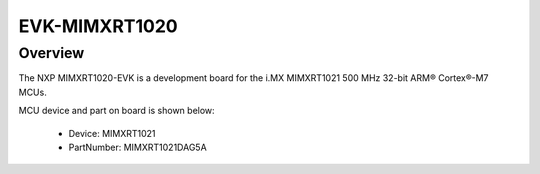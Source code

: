 .. _evkmimxrt1020:

EVK-MIMXRT1020
####################

Overview
********

The NXP MIMXRT1020-EVK is a development board for the i.MX MIMXRT1021 500 MHz 32-bit ARM® Cortex®-M7 MCUs.


.. image:: ./evkmimxrt1020.png
   :width: 240px
   :align: center
   :alt: EVK-MIMXRT1020

MCU device and part on board is shown below:

 - Device: MIMXRT1021
 - PartNumber: MIMXRT1021DAG5A


